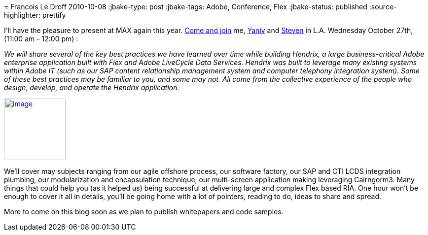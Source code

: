 = 
Francois Le Droff
2010-10-08
:jbake-type: post
:jbake-tags:  Adobe, Conference, Flex
:jbake-status: published
:source-highlighter: prettify

I’ll have the pleasure to present at MAX again this year. http://bit.ly/90swvA[Come and join] me, http://blogs.adobe.com/yderidder[Yaniv] and http://blogs.adobe.com/swebster[Steven] in L.A. Wednesday October 27th, (11:00 am - 12:00 pm) :

_We will share several of the key best practices we have learned over time while building Hendrix, a large business-critical Adobe enterprise application built with Flex and Adobe LiveCycle Data Services. Hendrix was built to leverage many existing systems within Adobe IT (such as our SAP content relationship management system and computer telephony integration system). Some of these best practices may be familiar to you, and some may not. All come from the collective experience of the people who design, develop, and operate the Hendrix application._

http://max.adobe.com/?sdid=ERZUY[image:http://jroller.org/francoisledroff/resource/MAX10_Color_125x125_Speaker.jpg[image,width=125,height=125]]

We’ll cover may subjects ranging from our agile offshore process, our software factory, our SAP and CTI LCDS integration plumbing, our modularization and encapsulation technique, our multi-screen application making leveraging Cairngorm3. Many things that could help you (as it helped us) being successful at delivering large and complex Flex based RIA. One hour won’t be enough to cover it all in details, you’ll be going home with a lot of pointers, reading to do, ideas to share and spread.

More to come on this blog soon as we plan to publish whitepapers and code samples.
